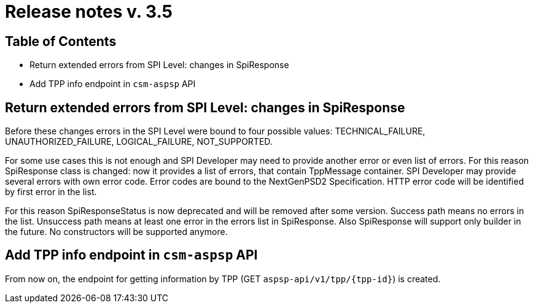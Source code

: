 = Release notes v. 3.5

== Table of Contents
* Return extended errors from SPI Level: changes in SpiResponse
* Add TPP info endpoint in `csm-aspsp` API

== Return extended errors from SPI Level: changes in SpiResponse
Before these changes errors in the SPI Level were bound to four possible values: TECHNICAL_FAILURE,
UNAUTHORIZED_FAILURE, LOGICAL_FAILURE, NOT_SUPPORTED.

For some use cases this is not enough and SPI Developer may need to provide another error or even list of errors.
For this reason SpiResponse class is changed: now it provides a list of errors, that contain TppMessage container.
SPI Developer may provide several errors with own error code. Error codes are bound to the NextGenPSD2 Specification.
HTTP error code will be identified by first error in the list.

For this reason SpiResponseStatus is now deprecated and will be removed after some version. Success path means no errors in the list.
Unsuccess path means at least one error in the errors list in SpiResponse.
Also SpiResponse will support only builder in the future. No constructors will be supported anymore.

== Add TPP info endpoint in `csm-aspsp` API

From now on, the endpoint for getting information by TPP (GET `aspsp-api/v1/tpp/{tpp-id}`) is created.

